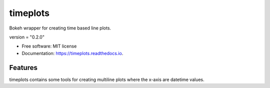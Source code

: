 =========
timeplots
=========


.. image:: https://img.shields.io/pypi/v/timeplots.svg
        :target: https://pypi.python.org/pypi/timeplots

.. image:: https://img.shields.io/travis/grelleum/timeplots.svg
        :target: https://travis-ci.com/grelleum/timeplots

.. image:: https://readthedocs.org/projects/timeplots/badge/?version=latest
        :target: https://timeplots.readthedocs.io/en/latest/?badge=latest
        :alt: Documentation Status

.. image:: https://pyup.io/repos/github/grelleum/timeplots/shield.svg
     :target: https://pyup.io/repos/github/grelleum/timeplots/
     :alt: Updates



Bokeh wrapper for creating time based line plots.

version = "0.2.0"

* Free software: MIT license
* Documentation: https://timeplots.readthedocs.io.


Features
--------

timeplots contains some tools for creating multiline plots where the x-axis are datetime values.
